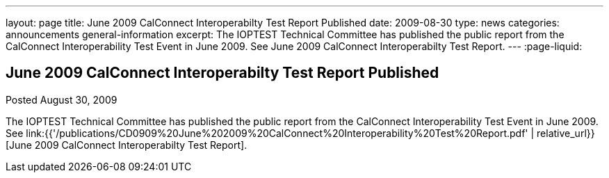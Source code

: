 ---
layout: page
title: June 2009 CalConnect Interoperabilty Test Report Published
date: 2009-08-30
type: news
categories: announcements general-information
excerpt: The IOPTEST Technical Committee has published the public report from the CalConnect Interoperability Test Event in June 2009. See June 2009 CalConnect Interoperabilty Test Report.
---
:page-liquid:

== June 2009 CalConnect Interoperabilty Test Report Published

Posted August 30, 2009 

The IOPTEST Technical Committee has published the public report from the CalConnect Interoperability Test Event in June 2009. See link:{{'/publications/CD0909%20June%202009%20CalConnect%20Interoperability%20Test%20Report.pdf' | relative_url}}[June 2009 CalConnect Interoperabilty Test Report].





